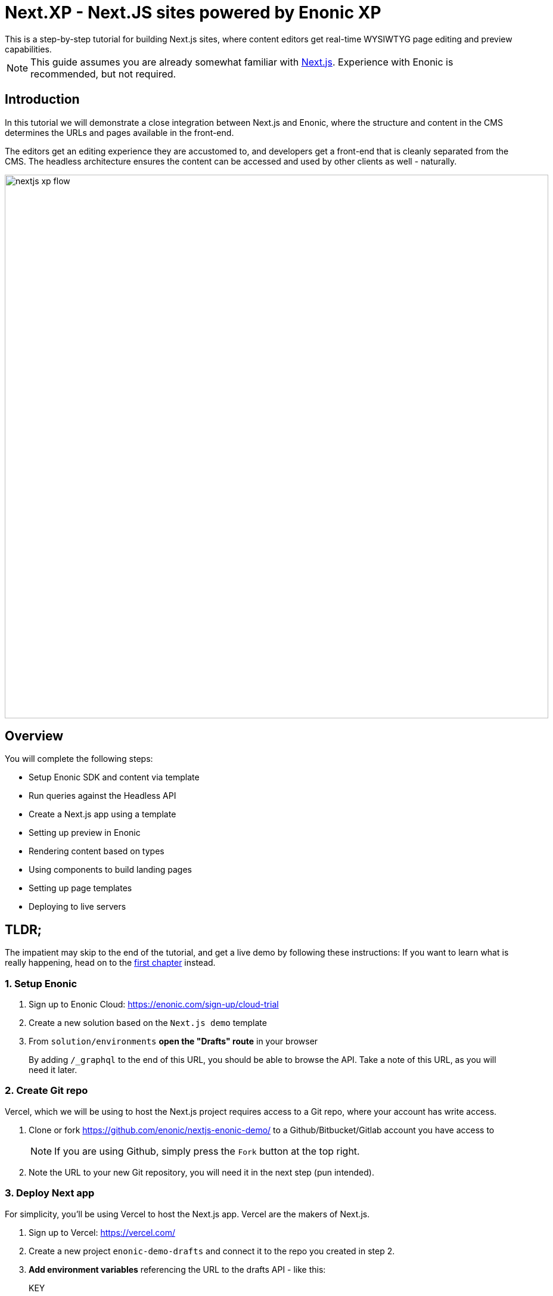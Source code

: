 = Next.XP - Next.JS sites powered by Enonic XP
This is a step-by-step tutorial for building Next.js sites, where content editors get real-time WYSIWTYG page editing and preview capabilities.

:toc: right
:imagesdir: media/

[NOTE]
====
This guide assumes you are already somewhat familiar with link:https://nextjs.org/[Next.js]. Experience with Enonic is recommended, but not required. 
====

== Introduction

In this tutorial we will demonstrate a close integration between Next.js and Enonic, where the structure and content in the CMS determines the URLs and pages available in the front-end.

The editors get an editing experience they are accustomed to, and developers get a front-end that is cleanly separated from the CMS. The headless architecture ensures the content can be accessed and used by other clients as well - naturally.

image:nextjs-xp-flow.png[title="Illustration showing request flow through from browser, via next, getting content in Enonic, and then rendered and returned to user as a regular web page.",width=912px]

== Overview

You will complete the following steps:

* Setup Enonic SDK and content via template
* Run queries against the Headless API
* Create a Next.js app using a template 
* Setting up preview in Enonic
* Rendering content based on types
* Using components to build landing pages
* Setting up page templates
* Deploying to live servers 

[[tldr]]
== TLDR;

The impatient may skip to the end of the tutorial, and get a live demo by following these instructions: If you want to learn what is really happening, head on to the <<enonic-setup#, first chapter>> instead.

=== 1. Setup Enonic

. Sign up to Enonic Cloud: https://enonic.com/sign-up/cloud-trial
. Create a new solution based on the `Next.js demo` template
. From `solution/environments` **open the "Drafts" route** in your browser
+
By adding `/_graphql` to the end of this URL, you should be able to browse the API. Take a note of this URL, as you will need it later.

=== 2. Create Git repo

Vercel, which we will be using to host the Next.js project requires access to a Git repo,  where your account has write access.

. Clone or fork https://github.com/enonic/nextjs-enonic-demo/ to a Github/Bitbucket/Gitlab account you have access to
+
NOTE: If you are using Github, simply press the `Fork` button at the top right.
+
. Note the URL to your new Git repository, you will need it in the next step (pun intended).

=== 3. Deploy Next app
For simplicity, you'll be using Vercel to host the Next.js app. Vercel are the makers of Next.js.

. Sign up to Vercel: https://vercel.com/ 
. Create a new project `enonic-demo-drafts` and connect it to the repo you created in step 2.
. **Add environment variables** referencing the URL to the drafts API - like this:
+
KEY:: CONTENT_API_URL
VALUE:: <absolute url to the content drafts API> 
+
. After deploying, the Next app should now render the front page:
+
image:front-page.png[title="Front page showing some text, links and a picture", width=1003px]
+
TIP: Check the Vercel function logs if you are not getting the expected result.

=== 4. Enable preview
With a Next.js preview server running, we may link it to Content Studio.

. In Enonic, go to solution/applications/Nextjs demo and **edit the application configuration**.
+
`nextjsUrl=<absolute url to your next.js drafts server>`
+
. **Launch the Enonic XP admin**, and open Content Studio. You should now be able to see the preview in the right hand panel.
+
image:cloud-preview.png[title="Front page as seen from Content Studio", width=1419px]

=== 5. Go live

The final step is to launch a Vercel project that renders the published (aka live) content.

. **Create a new `nextjs-demo-live` project** in Vercel, using the same Github repo as before
. This time however, **Configure the project** to access the "Live" API instead of "Drafts".
+
Once the the server has started, it should render a 404 page. This is simply because your content has not yet been published.
+
. **Publish the content** from Content Studio by selecting the site, and then `Publish Tree` from the top right menu.
. After publishing, your site should be live and kicking
+
Congratulations, you now have a Next.js site powered by Enonic!